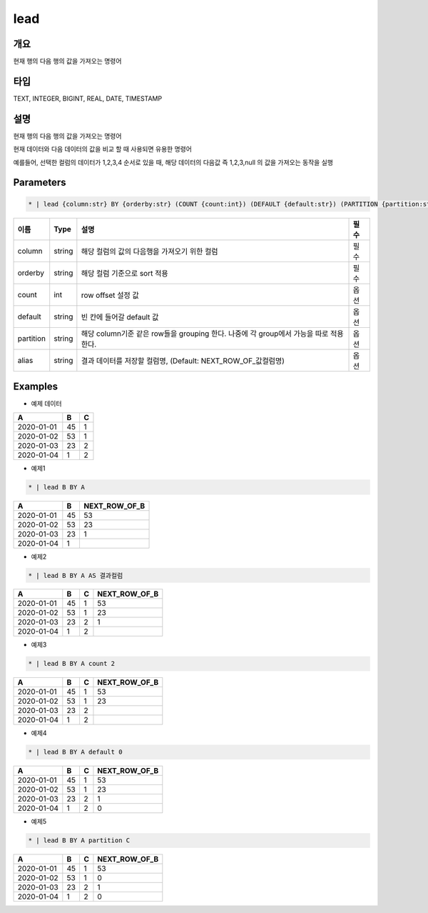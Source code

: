 lead
=========

개요
----

현재 행의 다음 행의 값을 가져오는 명령어

타입
----------------------------------------------------------------------------------------------------
TEXT, INTEGER, BIGINT, REAL, DATE, TIMESTAMP

설명
----

현재 행의 다음 행의 값을 가져오는 명령어

현재 데이터와 다음 데이터의 값을 비교 할 때 사용되면 유용한 명령어

예를들어, 선택한 컬럼의 데이터가 1,2,3,4 순서로 있을 때, 해당 데이터의 다음값 즉 1,2,3,null 의 값을 가져오는 동작을 실행

Parameters
---------

.. code-block:: none

    * | lead {column:str} BY {orderby:str} (COUNT {count:int}) (DEFAULT {default:str}) (PARTITION {partition:str}) (AS {alias:str})?

.. list-table::
   :header-rows: 1

   * - 이름
     - Type
     - 설명
     - 필수
   * - column
     - string
     - 해당 컬럼의 값의 다음행을 가져오기 위한 컬럼
     - 필수
   * - orderby
     - string
     - 해당 컬럼 기준으로 sort 적용
     - 필수
   * - count
     - int
     - row offset 설정 값
     - 옵션
   * - default
     - string
     - 빈 칸에 들어갈 default 값
     - 옵션
   * - partition
     - string
     - 해당 column기준 같은 row들을 grouping 한다. 나중에 각 group에서 가능을 따로 적용 한다.
     - 옵션
   * - alias
     - string
     - 결과 데이터를 저장할 컬럼명, (Default: NEXT_ROW_OF_값컬럼명)
     - 옵션

Examples
--------

- 예제 데이터

.. list-table::
   :header-rows: 1

   * - A
     - B
     - C
   * - 2020-01-01
     - 45
     - 1
   * - 2020-01-02
     - 53
     - 1
   * - 2020-01-03
     - 23
     - 2
   * - 2020-01-04
     - 1
     - 2


- 예제1
.. code-block:: none

    * | lead B BY A

.. list-table::
   :header-rows: 1

   * - A
     - B
     - NEXT_ROW_OF_B
   * - 2020-01-01
     - 45
     - 53
   * - 2020-01-02
     - 53
     - 23
   * - 2020-01-03
     - 23
     - 1
   * - 2020-01-04
     - 1
     -

- 예제2
.. code-block:: none

    * | lead B BY A AS 결과컬럼

.. list-table::
   :header-rows: 1

   * - A
     - B
     - C
     - NEXT_ROW_OF_B
   * - 2020-01-01
     - 45
     - 1
     - 53
   * - 2020-01-02
     - 53
     - 1
     - 23
   * - 2020-01-03
     - 23
     - 2
     - 1
   * - 2020-01-04
     - 1
     - 2
     -


- 예제3
.. code-block:: none

    * | lead B BY A count 2

.. list-table::
   :header-rows: 1

   * - A
     - B
     - C
     - NEXT_ROW_OF_B
   * - 2020-01-01
     - 45
     - 1
     - 53
   * - 2020-01-02
     - 53
     - 1
     - 23
   * - 2020-01-03
     - 23
     - 2
     -
   * - 2020-01-04
     - 1
     - 2
     -


- 예제4
.. code-block:: none

    * | lead B BY A default 0

.. list-table::
   :header-rows: 1

   * - A
     - B
     - C
     - NEXT_ROW_OF_B
   * - 2020-01-01
     - 45
     - 1
     - 53
   * - 2020-01-02
     - 53
     - 1
     - 23
   * - 2020-01-03
     - 23
     - 2
     - 1
   * - 2020-01-04
     - 1
     - 2
     - 0



- 예제5
.. code-block:: none

    * | lead B BY A partition C

.. list-table::
   :header-rows: 1

   * - A
     - B
     - C
     - NEXT_ROW_OF_B
   * - 2020-01-01
     - 45
     - 1
     - 53
   * - 2020-01-02
     - 53
     - 1
     - 0
   * - 2020-01-03
     - 23
     - 2
     - 1
   * - 2020-01-04
     - 1
     - 2
     - 0